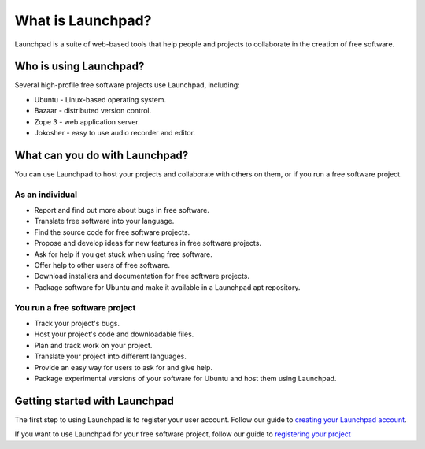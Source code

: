What is Launchpad?
==================

Launchpad is a suite of web-based tools that help people and projects to
collaborate in the creation of free software.

Who is using Launchpad?
-----------------------
Several high-profile free software projects use Launchpad, including:

-  Ubuntu - Linux-based operating system.
-  Bazaar - distributed version control.
-  Zope 3 - web application server.
-  Jokosher - easy to use audio recorder and editor.

What can you do with Launchpad?
-------------------------------

You can use Launchpad to host your projects and collaborate with others on them, or
if you run a free software project.

As an individual
~~~~~~~~~~~~~~~~

-  Report and find out more about bugs in free software.
-  Translate free software into your language.
-  Find the source code for free software projects.
-  Propose and develop ideas for new features in free software projects.
-  Ask for help if you get stuck when using free software.
-  Offer help to other users of free software.
-  Download installers and documentation for free software projects.
-  Package software for Ubuntu and make it available in a Launchpad apt
   repository.

You run a free software project
~~~~~~~~~~~~~~~~~~~~~~~~~~~~~~~

-  Track your project's bugs.
-  Host your project's code and downloadable files.
-  Plan and track work on your project.
-  Translate your project into different languages.
-  Provide an easy way for users to ask for and give help.
-  Package experimental versions of your software for Ubuntu and host
   them using Launchpad.

Getting started with Launchpad
------------------------------

The first step to using Launchpad is to register your user account.
Follow our guide to `creating your Launchpad
account <CreatingYourLaunchpadAccount>`__.

If you want to use Launchpad for your free software project, follow our
guide to `registering your project <RegisteringANewProject>`__